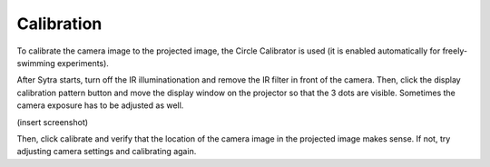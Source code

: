 Calibration
===========

To calibrate the camera image to the projected image, the Circle Calibrator
is used (it is enabled automatically for freely-swimming experiments).

After Sytra starts, turn off the IR illuminationation and remove the IR filter
in front of the camera. Then, click the display calibration pattern button and
move the display window on the projector so that the 3 dots are visible.
Sometimes the camera exposure has to be adjusted as well.

(insert screenshot)

Then, click calibrate and verify that the location of the camera image
in the projected image makes sense. If not, try adjusting camera settings and
calibrating again.